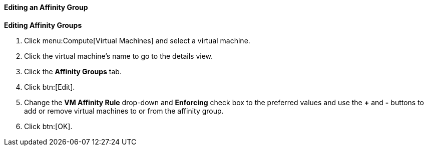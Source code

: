 [[Editing_an_Affinity_Group]]
==== Editing an Affinity Group



*Editing Affinity Groups*

. Click menu:Compute[Virtual Machines] and select a virtual machine.
. Click the virtual machine's name to go to the details view.
. Click the *Affinity Groups* tab.
. Click btn:[Edit].
. Change the *VM Affinity Rule* drop-down and *Enforcing* check box to the preferred values and use the *+* and *-* buttons to add or remove virtual machines to or from the affinity group.
. Click btn:[OK].


